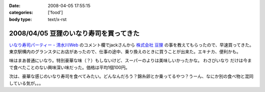 :date: 2008-04-05 17:55:15
:categories: ['food']
:body type: text/x-rst

=======================================
2008/04/05 豆狸のいなり寿司を買ってきた
=======================================

`いなり寿司パーティー - 清水川Web`_ のコメント欄でjackさんから `株式会社 豆狸`_ の事を教えてもらったので、早速買ってきた。東京駅構内のグランスタにお店があったので、仕事の途中、乗り換えのときに買うことが出来た。エキナカ、便利かも。

味はまあ普通にいなり。特別豪華な味（？）もしないけど、スーパーのよりは美味しいかったかな。 ``わさびいなり`` だけは今まで食べたことのない興味深い味だった。価格は平均1個100円。

次は、豪華な感じのいなり寿司を食べてみたい。どんなんだろう？錦糸卵とか乗ってるやつ？うーん、なにか別の食べ物と混同している気が。。。

.. _`いなり寿司パーティー - 清水川Web`: https://www.freia.jp/taka/blog/558
.. _`株式会社 豆狸`: http://www.mameda.co.jp/



.. :extend type: text/html
.. :extend:



.. :comments:
.. :comment id: 2008-04-05.9881809521
.. :title: 豪華な稲荷寿司
.. :author: jack
.. :date: 2008-04-05 22:59:49
.. :email: 
.. :url: 
.. :body:
.. なんとなく形容矛盾な気もしないではないが(笑)。
.. 
.. 稲荷といえば豊川稲荷。東京から見れば、おおむね名古屋のほう(現地の人にとっては違うんだろうけど)。
.. あのへんでは鰻いなりとか、味噌カツいなりとかを車で流しているときに見たことある。
.. 天むすのいなりversion, 海老天稲荷もきっとある(たぶん)。
.. 
.. 味噌カツはともかく、鰻というかひつまぶしの稲荷寿司風味はいけそうな気がする。
.. 
.. わさびいなりも好きですが、それよりは豪華だと思いますが・・・なんとなく、わさびいなりをひつまぶし風
.. にしたものがあれば豪華かどうかはおいといてうまそうな気はします。
.. 
.. メシ物で豪華というと、海鮮(いくら、ウニ、カニとか)か、海老天とか鰻とか・・・発想が貧困ですまんす。
.. 海鮮丼稲荷はくいづらそう・・・
.. 
.. :comments:
.. :comment id: 2008-04-06.4378810974
.. :title: Re: 形容矛盾
.. :author: しみずかわ
.. :date: 2008-04-06 15:13:58
.. :email: 
.. :url: 
.. :body:
.. Wikipediaで読む限りは、いなり寿司は安価な庶民の食べ物でしたか。
.. あと、助六寿司ってメーカー名じゃなかったのか。知らなかった～
.. 
.. 
.. :comments:
.. :comment id: 2008-04-06.1341080857
.. :title: 常識は
.. :author: jack
.. :date: 2008-04-06 19:02:14
.. :email: 
.. :url: 
.. :body:
.. 変化するものだから、稲荷寿司が豪華な豪華な具材と鮨飯とを油揚げでつつんだもの、
.. になったら、それはそれなんだけど、いまはまだではないかと。
.. 
.. 元禄寿司はベンダー名称(笑)だけど、助六寿司は幕の内(ぉぉ某社のようだ)弁当と同様の
.. 寿司の盛合せ様式の名称だったと思う。
.. 
